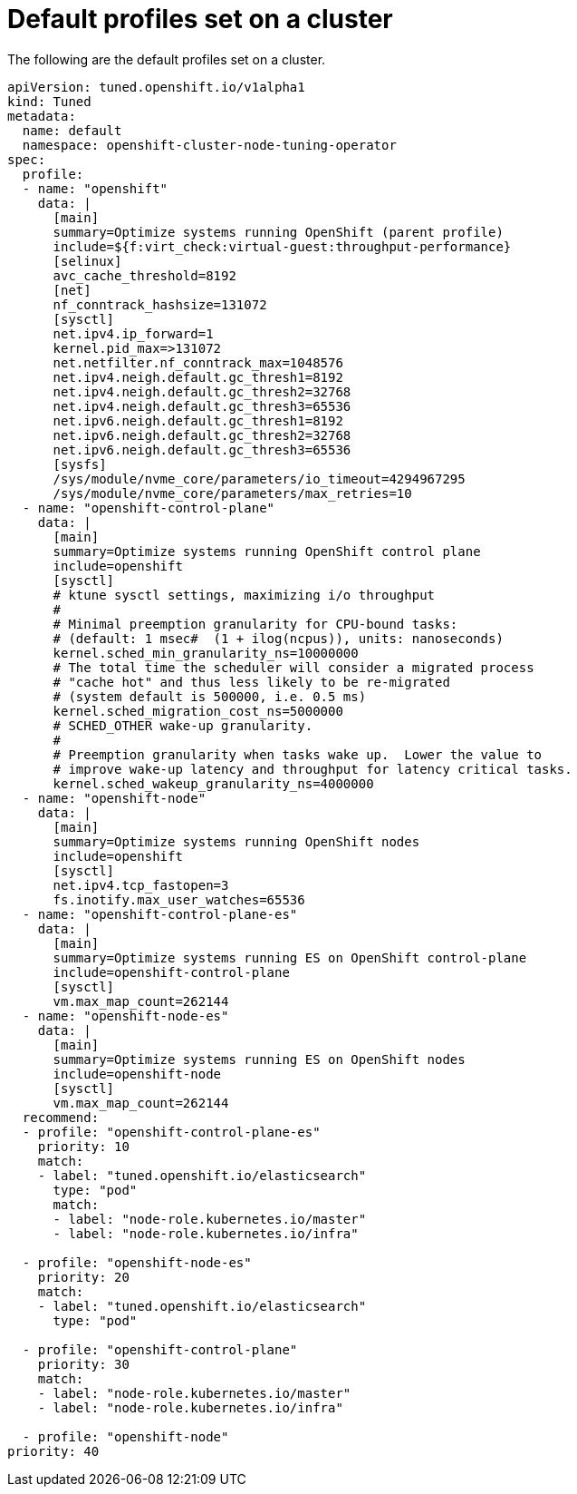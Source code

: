 // Module included in the following assemblies:
//
// * scalability_and_performance/using-node-tuning-operator.adoc

[id="custom-tuning-default-profiles-set_{context}"]
= Default profiles set on a cluster

The following are the default profiles set on a cluster.

----
apiVersion: tuned.openshift.io/v1alpha1
kind: Tuned
metadata:
  name: default
  namespace: openshift-cluster-node-tuning-operator
spec:
  profile:
  - name: "openshift"
    data: |
      [main]
      summary=Optimize systems running OpenShift (parent profile)
      include=${f:virt_check:virtual-guest:throughput-performance}
      [selinux]
      avc_cache_threshold=8192
      [net]
      nf_conntrack_hashsize=131072
      [sysctl]
      net.ipv4.ip_forward=1
      kernel.pid_max=>131072
      net.netfilter.nf_conntrack_max=1048576
      net.ipv4.neigh.default.gc_thresh1=8192
      net.ipv4.neigh.default.gc_thresh2=32768
      net.ipv4.neigh.default.gc_thresh3=65536
      net.ipv6.neigh.default.gc_thresh1=8192
      net.ipv6.neigh.default.gc_thresh2=32768
      net.ipv6.neigh.default.gc_thresh3=65536
      [sysfs]
      /sys/module/nvme_core/parameters/io_timeout=4294967295
      /sys/module/nvme_core/parameters/max_retries=10
  - name: "openshift-control-plane"
    data: |
      [main]
      summary=Optimize systems running OpenShift control plane
      include=openshift
      [sysctl]
      # ktune sysctl settings, maximizing i/o throughput
      #
      # Minimal preemption granularity for CPU-bound tasks:
      # (default: 1 msec#  (1 + ilog(ncpus)), units: nanoseconds)
      kernel.sched_min_granularity_ns=10000000
      # The total time the scheduler will consider a migrated process
      # "cache hot" and thus less likely to be re-migrated
      # (system default is 500000, i.e. 0.5 ms)
      kernel.sched_migration_cost_ns=5000000
      # SCHED_OTHER wake-up granularity.
      #
      # Preemption granularity when tasks wake up.  Lower the value to
      # improve wake-up latency and throughput for latency critical tasks.
      kernel.sched_wakeup_granularity_ns=4000000
  - name: "openshift-node"
    data: |
      [main]
      summary=Optimize systems running OpenShift nodes
      include=openshift
      [sysctl]
      net.ipv4.tcp_fastopen=3
      fs.inotify.max_user_watches=65536
  - name: "openshift-control-plane-es"
    data: |
      [main]
      summary=Optimize systems running ES on OpenShift control-plane
      include=openshift-control-plane
      [sysctl]
      vm.max_map_count=262144
  - name: "openshift-node-es"
    data: |
      [main]
      summary=Optimize systems running ES on OpenShift nodes
      include=openshift-node
      [sysctl]
      vm.max_map_count=262144
  recommend:
  - profile: "openshift-control-plane-es"
    priority: 10
    match:
    - label: "tuned.openshift.io/elasticsearch"
      type: "pod"
      match:
      - label: "node-role.kubernetes.io/master"
      - label: "node-role.kubernetes.io/infra"

  - profile: "openshift-node-es"
    priority: 20
    match:
    - label: "tuned.openshift.io/elasticsearch"
      type: "pod"

  - profile: "openshift-control-plane"
    priority: 30
    match:
    - label: "node-role.kubernetes.io/master"
    - label: "node-role.kubernetes.io/infra"

  - profile: "openshift-node"
priority: 40
----
